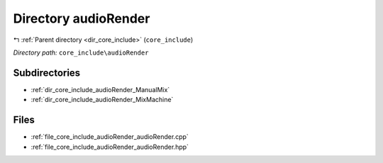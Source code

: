 .. _dir_core_include_audioRender:


Directory audioRender
=====================


|exhale_lsh| :ref:`Parent directory <dir_core_include>` (``core_include``)

.. |exhale_lsh| unicode:: U+021B0 .. UPWARDS ARROW WITH TIP LEFTWARDS


*Directory path:* ``core_include\audioRender``

Subdirectories
--------------

- :ref:`dir_core_include_audioRender_ManualMix`
- :ref:`dir_core_include_audioRender_MixMachine`


Files
-----

- :ref:`file_core_include_audioRender_audioRender.cpp`
- :ref:`file_core_include_audioRender_audioRender.hpp`


